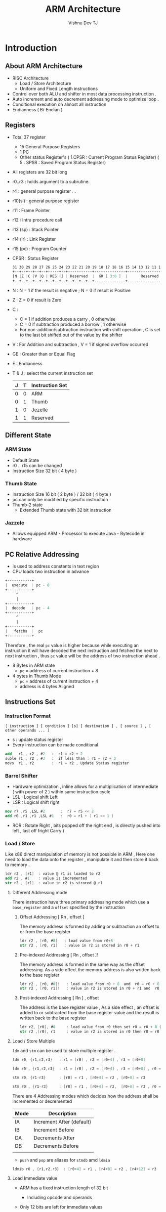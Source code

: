 #+TITLE:  ARM Architecture
#+AUTHOR:    Vishnu Dev TJ
#+EMAIL:     vishnudevtj@gmail.com
#+TAGS: reversing,arm

* Introduction
** About ARM Architecture

- RISC Architecture 
  - Load / Store Architecture
  - Uniform and Fixed Length instructions
- Control over both ALU and shifter  in most data processing instruction .
- Auto increment and auto decrement addressing mode to optimize loop .
- Conditional execution on almost all instruction
- Endianness ( Bi-Endian )

** Registers

- Total 37 register
  - 15 General Purpose Registers
  - 1 PC 
  - Other status Register's ( 1.CPSR : Current Program Status Register)
    ( 5 . SPSR : Saved Program Status Register)
- All registers are 32 bit long
- r0..r3 : holds argument  to a subrutine.
- r4 : general purpose register
   .
   .
- r10(sl) : general purpose register
- r11 : Frame Pointer
- r12 : Intra procedure call
- r13 (sp) : Stack Pointer
- r14 (lr) : Link Register 
- r15 (pc) : Program Counter 

- CPSR : Status Register

  #+BEGIN_SRC nasm 
  31 30 29 28 27 26 25 24 23 22 21 20 19 18 17 18 16 15 14 13 12 11 10  9  8  7  6  5  4  3  2  1  0
  +--+--+--+--+--+-----+--+-----------+--------------+-----------------+--+--+--+--+--+--------------+
  |N |Z |C |V |Q | RES |J | Reserved  |  GR [ 3:0 ]  |      Reserved   |E |A |I |F |T |  M [ 4 : 0 ] |
  +--+--+--+--+--+--+--+--+--+--+--+--+--------------+-----------------+--+--+--+--+--+--------------+
  #+END_SRC

- N  : N = 1 if the result is negative ;  N = 0 if result is Positive
- Z  : Z = 0 if result is Zero
- C  : 
    - C = 1 if addition produces a carry , 0 otherwise
    - C = 0 if subtraction produced a borrow , 1 otherwise
    - For non-addition/subtraction instruction with shift operation , C is set to the last bit shifted out of the value by the shifter
- V  : For Addition and subtraction , V = 1 if signed overflow occurred 

- GE : Greater than or Equal Flag 
- E  : Endianness

- T & J : select the current instruction set

    | J | T | Instruction Set |
    |---+---+-----------------|
    | 0 | 0 | ARM             |
    | 0 | 1 | Thumb           |
    | 1 | 0 | Jezelle         |
    | 1 | 1 | Reserved        |

** Different State
*** ARM State

- Default State
- r0 .. r15 can be changed 
- Instruction Size 32 bit ( 4 byte )

*** Thumb State 

- Instruction Size 16 bit ( 2 byte ) / 32 bit ( 4 byte )
- pc can only be modified by specific instruction
- Thumb-2 state
  - Extended Thumb state with 32 bit instruction
*** Jazzele 

- Allows equipped ARM - Processor to execute Java - Bytecode in hardware

** PC Relative Addressing

- Is used to address constants in text region
- CPU loads two instruction in advance

#+BEGIN_SRC nasm 
+-----------+
|  execute  | pc - 8 
+-----------+
     ^	 
     |	 
+-----------+
|  decode   | pc - 4
+-----------+
     ^
     |
+-----------+
|   fetcha  |  pc
+-----------+
#+END_SRC


Therefore , the real ~pc~ value is higher because while executing an instruction it will have decoded the next instruction and fetched the next to next instruction , thus ~pc~ value will be the address of two instruction ahead .

- 8 Bytes in ARM state
  + ~pc~ = address of current instruction + 8
- 4 bytes in Thumb Mode
  - ~pc~ = address of current instruction + 4
  - address is 4 bytes Aligned 

** Instructions Set 
*** Instruction Format

#+BEGIN_EXAMPLE
[ instruction ] [ condition ] [s] [ destination ] , [ source ] , [ other operands ... ]
#+END_EXAMPLE

- s : update status register 
- Every instruction can be made conditional

#+BEGIN_SRC nasm 
add   r1 , r2 , #2   :  r1 = r2 + 2
suble r1 , r2 , #3   :  if less than : r1 = r2 + 3
movs  r1 , r2        :  r1 = r2 , Update Status register
#+END_SRC

*** Barrel Shifter

- Hardware optimization , inline allows for a multiplication of intermediate ( with power of 2 ) within same instruction cycle
- LSL : Logical shift Left 
- LSR : Logical shift right

#+BEGIN_SRC nasm 
mov r7 ,r5 ,LSL #2       :  r7 = r5 << 2 
add r0 ,r1 ,r1 ,LSL #1   :  r0 = r1 + ( r1 << 1 )
#+END_SRC

- ROR : Rotate Right , bits popped off the right end , is directly pushed into left , last off fright Carry )

*** Load / Store 

Like x86 direct manipulation of memory is not possible in ARM , Here one need to load the data onto the register , manipulate it and then store it back to memory .

#+BEGIN_SRC nasm 
ldr r2 , [r1]  : value @ r1 is loaded to r2
add r2 , #1    : value is incremented
str r2 , [r1]  : value in r2 is strored @ r1
#+END_SRC

**** Different Addressing mode

There instruction have three primary addressing mode which use a  ~base_register~ and a ~offset~ specified by the instruction

***** Offset Addressing  [ Rn , offset ]
The memory address is formed by adding or subtraction an offset to or from the base register

#+BEGIN_SRC nasm 
ldr r2 , [r0, #8]   : load value from r0+8
str r2 , [r0, r1]   : value in r2 is stored in r0 + r1
#+END_SRC

***** Pre-indexed Addressing [ Rn , offset ]!
The memory address is formed in the same way as the offset addressing. As a side effect the memory address is also written back to the base register

#+BEGIN_SRC nasm 
ldr r2 , [r0, #8]!   : load value from r0 + 8  and  r0 = r0 + 8  ( r0 is updated )
str r2 , [r0, r1]!   : value in r2 is stored in r0 + r1 and  r0 = r0 + r1 ( r0 is updated )
#+END_SRC

***** Post-indexed Addressing [ Rn ] , offset 
The address is the base register value , As a side effect , an offset is added to or subtracted from the base register value and the result is written back to the base register 

#+BEGIN_SRC nasm 
ldr r2, [r0], #8     : load value from r0 then set r0 = r0 + 8 ( r0 is updated after the operation )
str r2 ,[r0], r1     : value in r2 is stored in r0 then r0 = r0 + r1 
#+END_SRC

**** Load / Store Multiple 

~ldm~ and ~stm~ can be used to store multiple register .

#+BEGIN_SRC nasm 
ldm r0, {r1,r2,r3}   : r1 = [r0] , r2 = [r0+4] , r3 = [r0+8] 

ldm r0!, {r1,r2,r3}  : r1 = [r0] , r2 = [r0+4] , r3 = [r0+8] , r0 = r0 + 8

stm r0, {r1-r3}      : [r0] = r1 , [r0+4] = r2 , [r0+8] = r3

stm r0!, {r1-r3}     : [r0] = r1 , [r0+4] = r2,  [r0+8] = r3 , r0 = r0 + 8
#+END_SRC

There are 4 Addressing modes which decides how the address shall be incremented or decremented 

| Mode | Description               |
|------+---------------------------|
| IA   | Increment After (default) |
| IB   | Increment Before          |
| DA   | Decrements After          |
| DB   | Decrements Before         |
|      |                           |

- ~push~ and ~pop~ are aliases for ~stmdb~ amd ~ldmia~

#+BEGIN_SRC nasm 
ldmib r0 , {r1,r2,r3}  : [r0+4] = r1 , [r4+8] = r2 , [r4+12] = r3
#+END_SRC

**** Load Immediate value

- ARM has a fixed instruction length of 32 bit
  - Including opcode and operands
- Only 12 bits are left for immediate values

- if bit 25 is set to 1 the last 12 bit are handled as immediate

#+BEGIN_SRC nasm 
 31 30 29 28 27 26 25 24 23 22 21 20 19 18 17 18 16 15 14 13 12 11 10  9  8  7  6  5  4  3  2  1  0
+--+--+--+--+--+--+--+--+--+--+--+--+--------------+-----------+-----------------------------------+
|   Cond    |0 |0 |1 |0 |0 |0 |0 |S |  Rn          |   Rd      |                immediate          |
+--+--+--+--+--+--+--+--+--+--+--+--+--------------+-----------+-----------+-----------------------+
#+END_SRC

- if bit 25 is set to 0 the last 12 bit are handled as 2nd operand
  - In order to make it possible to load bigger value than 4096 ( 12bit ), the value is split
  - a =  8 bit value ( 0 to 255 ) 
  - b =  4 bit value ( used for rotate right )
    - immediate = a ror ( b << 1 )

#+BEGIN_SRC nasm 
 31 30 29 28 27 26 25 24 23 22 21 20 19 18 17 18 16 15 14 13 12 11 10  9  8  7  6  5  4  3  2  1  0
+--+--+--+--+--+--+--+--+--+--+--+--+--------------+-----------+-----+--+--+-----------------------+
|   Cond    |0 |0 |0 |0 |0 |0 |0 |S |  Rn          |   Rd      |  Rotate   |    immediate          |
+--+--+--+--+--+--+--+--+--+--+--+--+--------------+-----------+-----------+-----------------------+
#+END_SRC

Often other method are used to dodge big intermediate values

#+BEGIN_SRC nasm 
ldr r1 , =0x11223344   : most likely substituted by pc + relative address

movw r1, #0x3344       : load the value in two step r1 = 0x3344
movt r1, #0x1122       : r1 = 0x11223344

mov r2, #0x2e00        : assemble first part of 0x2ee0
orr r2, #0xe0          : assemble second part of 0x2ee0
#+END_SRC

*** Bit wise Instruction 

| Operation    | Assembly       | Simplified    |
|--------------+----------------+---------------|
| bitwise AND  | and r0, r1, #2 | r0 = r1 & 2   |
| bitwise OR   | orr r0, r1, r2 | r0 = r1 or r2 |
| bitwise XOR  | eor r0, r1, r2 | r0 = r1 ^ r2  |
| negation NOT | mvn r0, r2     | r0 = !r2      |

*** Arithmetic


| Operation      | Assembly        | Simplified       |
|----------------+-----------------+------------------|
| Add            | add r0, r1 , #2 | r0 = r1 + 2      |
| Add with carry | adc r0, r1 , r2 | r0 = r1 + r2 + 1 |
| Substract      | sub r0, r1 , #2 | r0 = r1 - 2      |
| Reverse Sub    | rsb r0, r1 , #2 | r0 = 2 - r1      |
| Multiply       | mul r0, r1 , r2 | r0 = r1 * r2     |
|                |                 |                  |

*** Compare 
Comparisons produce no results – they just set condition codes. Ordinary instructions will also set condition codes if the “S” bit is set. The “S” bit is implied for comparison instructions.

#+BEGIN_SRC nasm 
cmp r0, #42 : compare R0 to 42.
cmn r2, #42 : compare R2 to -42.
tst r11, #1 : test bit zero.
teq r8, r9  : test R8 equals R9.
subs r1, r0, #42 : compare R0 to 42, with result.
#+END_SRC

*** Branches 

- Jump to different location in code
- Function are called by branches
  - ~bl[x]~ : branch and link
     - link means the return address is stored in ~lr~ register

#+BEGIN_SRC nasm 
:branch
b #0x137       : branch to current address + 0x137
bx r1           : branch to address in r1

:branch and link
bl #0x137      : branch to current address + 0x137
blx r1          : branch to address in r1
#+END_SRC

**** Branches with ARM / Thumb States

In order to set the CPU in thumb state  , the least significant bit has to be 
set to 1 , if it has bot been set , the CPU switches to ARM state .

To jump to Thumb code at ~0x40000~
#+BEGIN_SRC nasm 
: r1 contains the address ( 0x40000 )
add r1,r1, #1        :  The least signeficant bit is set to 1
bx r1                :  CPU will change to Thumb mode
#+END_SRC

*** Conditional Execution

- Two letter suffix appended to mnemonic
- Condition is tested to current state register flags

#+BEGIN_SRC nasm 
subs r0, r0, #1       : s means that the flag register should be updated
subne r0, r0, #2      : sub not equal , substract if zeor flag is set
adde  r1, r1, #2      : add not equal , add if zero flag is set
#+END_SRC

| Opcode [31:28] | Suffix | Descripton                   | Flag              |
|----------------+--------+------------------------------+-------------------|
|           0000 | EQ     | Equal                        | Z==1              |
|           0001 | NE     | Not Equal                    | Z==0              |
|           0010 | CS/HS  | Carry Set  / unsigned high   | C==1              |
|           0011 | CC/LO  | Carry clear / unsigned low   | C==0              |
|           0100 | MI     | Minus / Negative             | N==1              |
|           0101 | Pl     | Plus / Positive / Zero       | N==0              |
|           0110 | VS     | Overflow                     | V==1              |
|           0111 | HI     | Undigned High                | ( C==1 && Z==0 )  |
|           1000 | LS     | Unsigned Low                 | ( C==0 && Z==1 )  |
|           1001 | GE     | Signed greater than or equal | N==V              |
|           1011 | LT     | Signed less than             | ( N!=V)           |
|           1100 | GT     | Signed greater than          | ( Z==0 && N==V )  |
|           1101 | LE     | Signed less than             | ( Z===1 or N!=V ) |

** Calling Convention
*** Calling Function
- First Four arguments are passed in registers ( r0 - r3 )
- More arguments  on the stack
- Return value will be stored in r0
- r4 .. r11 preserved by subroutine

*** Calling System Call

- Arguments in r0 .. r5
- Syscall no in r7
- ~swi~ / ~svc~ #0 to make a system call

Syscall Reference : [[https://w3challs.com/syscalls/][syscall]]

** Stack Frame

#+BEGIN_SRC nasm 
 +-----------------+
 |  Return Addr    | <- r11 ( fp ) 
 +-----------------+
 | Saved Frame ptr |
 +-----------------+
 |      ...        |
 |                 |
 |    Local Var    | 
 |                 |
 |      ...        | <- sp
 +-----------------+ 
#+END_SRC

*** Function Prologue

- Functions are called through ~bl~ and ~blx~ 
  - Return address is stored in ~lr~ / ~r14~
- Link register is stored in the function prologue if the function is  not a leaf function

#+BEGIN_SRC nasm 
push {fp , lr}
add fp, sp, #4
sub sp, sp, #0x20
#+END_SRC

*** Function Epilogue

- Preserved Register are restored 
- ~pc~ is restored in different method
  - restore ~lr~ and branch to ~lr~
  - pop ~pc~ from the stack

#+BEGIN_SRC nasm 
sub sp, fp, #4
pop {fp, pc}
#+END_SRC

#+BEGIN_SRC nasm 
sub sp, fp, #4S
pop {fp, lr}
bx lr
#+END_SRC

** Reference 

[1]. [[http://infocenter.arm.com/help/index.jsp?topic=/com.arm.doc.subset.architecture.reference/index.html][infocenter]] : Best Source 

[2]. [[http://azeria-labs.com/][Azeria-Labs]]

[3]. [[http://www.opensecuritytraining.info/IntroARM.html][OpenSecurityTraining Intro to ARM]]

[4]. [[http://www.davespace.co.uk/arm/introduction-to-arm/][http://www.davespace.co.uk/arm/introduction-to-arm/]]

[5]. [[https://reverseengineering.stackexchange.com/questions/8829/cross-debugging-for-arm-mips-elf-with-qemu-toolchain][cross debugging for arm mips elf with QEMU toolchain]]

[6]. [[http://www.shell-storm.org/blog/Shellcode-On-ARM-Architecture/][Shellcode On ARM Architecture]]

[7]. [[http://www.coranac.com/tonc/text/asm.htm][Whirlwind Tour of ARM Assembly]]

** Setting Up the Environment

- Qemu

#+BEGIN_SRC sh
sudo apt-get install qemu qemu-user qemu-user-static
#+END_SRC

- GDB 

The defult GDB does not know anything about other architecture , but ~gdb-multiarch~ adds support for other architecture.

#+BEGIN_SRC sh
sudo apt-get install gdb-multiarch
#+END_SRC

- GCC-ARM toolchain for cross-compiling 

#+BEGIN_SRC sh
$ sudo apt-get install gcc-arm-linux-gnueabihf libc6-dev-armhf-cross  binfmtc binfmt-support
$ sudo mkdir /etc/qemu-binfmt
$ sudo ln -s /usr/arm-linux-gnueabihf /etc/qemu-binfmt/arm 
#+END_SRC

Now you can compile ARM binary in your system with 
#+BEGIN_SRC sh
arm-linux-gnueabihf-gcc -ohello hello.c
#+END_SRC

Now onto debugging ARM binaries , with QEMU and GDB .

#+BEGIN_SRC sh
qemu-arm -g 1337  hello
#+END_SRC

Now we can connect gdb to port ~1337~ and debug the program ~hello~

#+BEGIN_SRC sh
$   gdb-multiarch -q hello
Reading symbols from hello...(no debugging symbols found)...done.
(gdb) set architecture arm
The target architecture is assumed to be arm
(gdb) target remote localhost:1337
Remote debugging using localhost:1337
(gdb) 
#+END_SRC

GEF is an extention for gdb which really plays well with non-x86 debugging  : [[https://github.com/hugsy/gef][link]]


Also the creator of the same project has created many qemu image on different architecture to play around , It contains ARM image which is based on Raspberri pi , With this  there is no  need for  remote debuggeing since it emulates the whole operating system, you can run the binary directly and debug it inside the qemu session . [[https://blahcat.github.io/2017/06/25/qemu-images-to-play-with/][link to his blog]]
